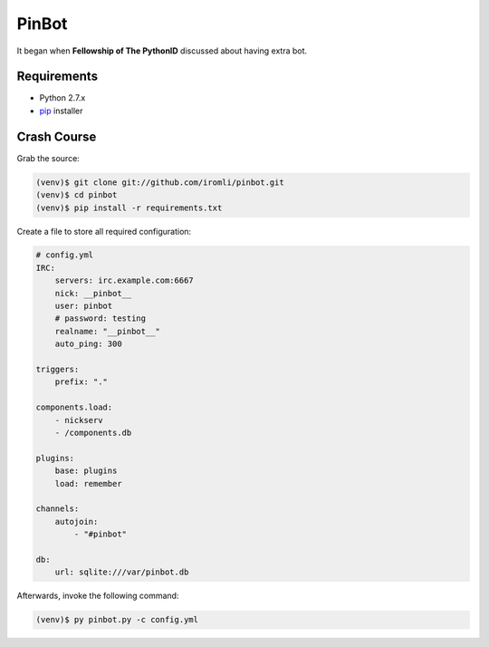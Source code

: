 PinBot
~~~~~~

It began when **Fellowship of The PythonID** discussed about having extra bot.

.. image:: convo.png

Requirements
============

* Python 2.7.x
* `pip <http://www.pip-installer.org/en/latest/>`_ installer

Crash Course
============

Grab the source:

.. sourcecode:: sh

    (venv)$ git clone git://github.com/iromli/pinbot.git
    (venv)$ cd pinbot
    (venv)$ pip install -r requirements.txt

Create a file to store all required configuration:

.. sourcecode:: yaml

    # config.yml
    IRC:
        servers: irc.example.com:6667
        nick: __pinbot__
        user: pinbot
        # password: testing
        realname: "__pinbot__"
        auto_ping: 300

    triggers:
        prefix: "."

    components.load:
        - nickserv
        - /components.db

    plugins:
        base: plugins
        load: remember

    channels:
        autojoin:
            - "#pinbot"

    db:
        url: sqlite:///var/pinbot.db

Afterwards, invoke the following command:

.. sourcecode:: sh

    (venv)$ py pinbot.py -c config.yml
